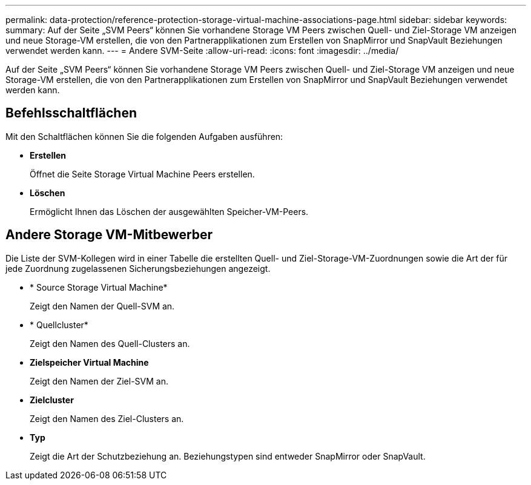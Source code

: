 ---
permalink: data-protection/reference-protection-storage-virtual-machine-associations-page.html 
sidebar: sidebar 
keywords:  
summary: Auf der Seite „SVM Peers“ können Sie vorhandene Storage VM Peers zwischen Quell- und Ziel-Storage VM anzeigen und neue Storage-VM erstellen, die von den Partnerapplikationen zum Erstellen von SnapMirror und SnapVault Beziehungen verwendet werden kann. 
---
= Andere SVM-Seite
:allow-uri-read: 
:icons: font
:imagesdir: ../media/


[role="lead"]
Auf der Seite „SVM Peers“ können Sie vorhandene Storage VM Peers zwischen Quell- und Ziel-Storage VM anzeigen und neue Storage-VM erstellen, die von den Partnerapplikationen zum Erstellen von SnapMirror und SnapVault Beziehungen verwendet werden kann.



== Befehlsschaltflächen

Mit den Schaltflächen können Sie die folgenden Aufgaben ausführen:

* *Erstellen*
+
Öffnet die Seite Storage Virtual Machine Peers erstellen.

* *Löschen*
+
Ermöglicht Ihnen das Löschen der ausgewählten Speicher-VM-Peers.





== Andere Storage VM-Mitbewerber

Die Liste der SVM-Kollegen wird in einer Tabelle die erstellten Quell- und Ziel-Storage-VM-Zuordnungen sowie die Art der für jede Zuordnung zugelassenen Sicherungsbeziehungen angezeigt.

* * Source Storage Virtual Machine*
+
Zeigt den Namen der Quell-SVM an.

* * Quellcluster*
+
Zeigt den Namen des Quell-Clusters an.

* *Zielspeicher Virtual Machine*
+
Zeigt den Namen der Ziel-SVM an.

* *Zielcluster*
+
Zeigt den Namen des Ziel-Clusters an.

* *Typ*
+
Zeigt die Art der Schutzbeziehung an. Beziehungstypen sind entweder SnapMirror oder SnapVault.


